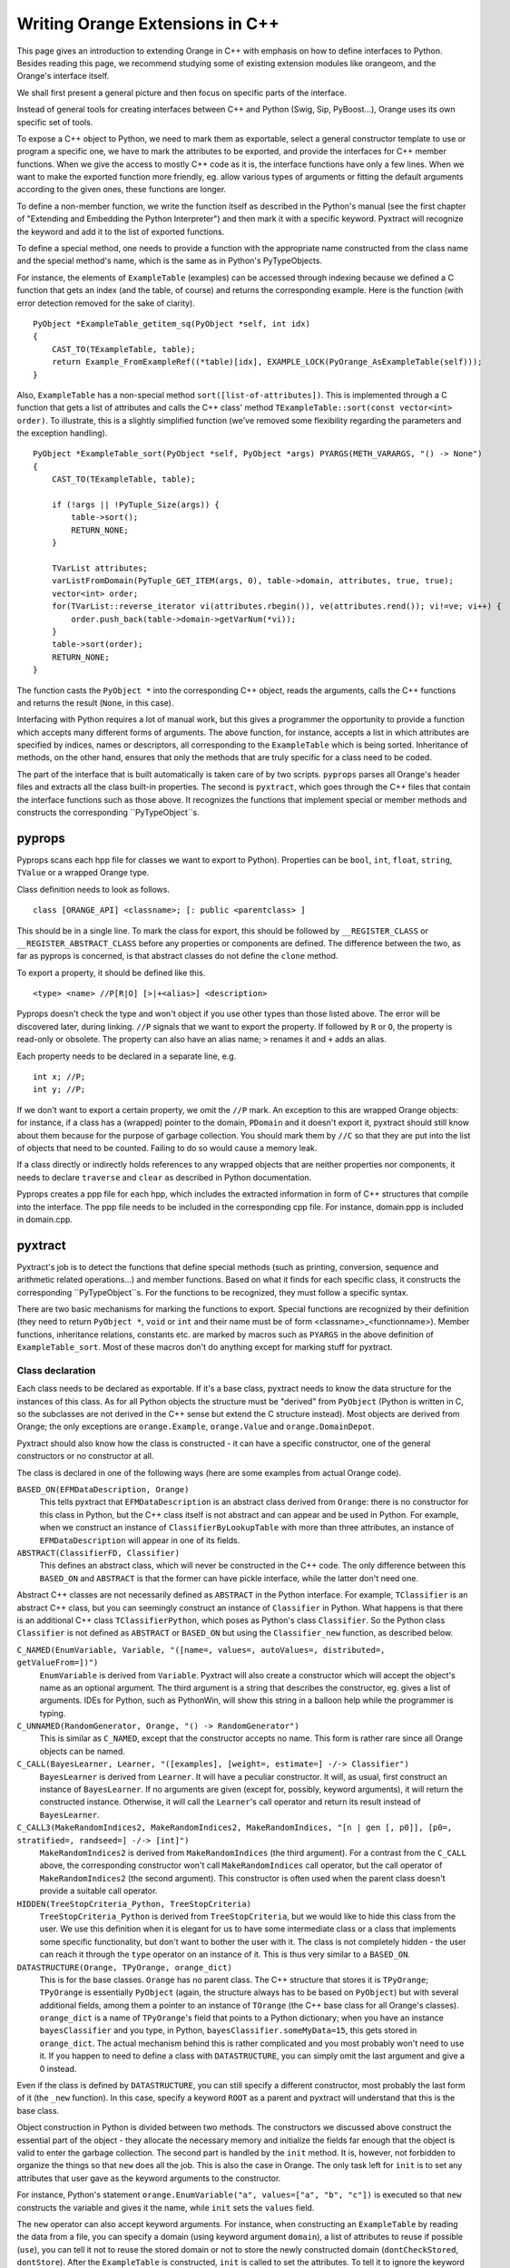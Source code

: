 ################################
Writing Orange Extensions in C++
################################

This page gives an introduction to extending Orange in C++ with emphasis on
how to define interfaces to Python. Besides reading this page, we recommend
studying some of existing extension modules like orangeom, and the Orange's
interface itself.

We shall first present a general picture and then focus on specific parts of the
interface.

Instead of general tools for creating interfaces between C++ and Python
(Swig, Sip, PyBoost...), Orange uses its own specific set of tools.

To expose a C++ object to Python, we need to mark them as exportable, select a
general constructor template to use or program a specific one, we have to mark
the attributes to be exported, and provide the interfaces for C++ member
functions. When we give the access to mostly C++ code as it is, the interface
functions have only a few lines. When we want to make the exported function more
friendly, eg. allow various types of arguments or fitting the default arguments
according to the given ones, these functions are longer.

To define a non-member function, we write the function itself as described in
the Python's manual (see the first chapter of "Extending and Embedding the
Python Interpreter") and then mark it with a specific keyword.
Pyxtract will recognize the keyword and add it to the list of exported functions.

To define a special method, one needs to provide a function with the appropriate
name constructed from the class name and the special method's name, which is the
same as in Python's PyTypeObjects.

For instance, the elements of ``ExampleTable`` (examples) can be accessed
through indexing because we defined a C function that gets an index (and the
table, of course) and returns the corresponding example. Here is the function
(with error detection removed for the sake of clarity). ::

    PyObject *ExampleTable_getitem_sq(PyObject *self, int idx)
    {
        CAST_TO(TExampleTable, table);
        return Example_FromExampleRef((*table)[idx], EXAMPLE_LOCK(PyOrange_AsExampleTable(self)));
    }

Also, ``ExampleTable`` has a non-special method ``sort([list-of-attributes])``.
This is implemented through a C function that gets a list of attributes and
calls the C++ class' method
``TExampleTable::sort(const vector<int> order)``. To illustrate, this is a
slightly simplified function (we've removed some flexibility regarding the
parameters and the exception handling). ::

    PyObject *ExampleTable_sort(PyObject *self, PyObject *args) PYARGS(METH_VARARGS, "() -> None")
    {
        CAST_TO(TExampleTable, table);

        if (!args || !PyTuple_Size(args)) {
            table->sort();
            RETURN_NONE;
        }

        TVarList attributes;
        varListFromDomain(PyTuple_GET_ITEM(args, 0), table->domain, attributes, true, true);
        vector<int> order;
        for(TVarList::reverse_iterator vi(attributes.rbegin()), ve(attributes.rend()); vi!=ve; vi++) {
            order.push_back(table->domain->getVarNum(*vi));
        }
        table->sort(order);
        RETURN_NONE;
    }

The function casts the ``PyObject *`` into the
corresponding C++ object, reads the arguments, calls the C++
functions and returns the result (``None``, in this case).

Interfacing with Python requires a lot of manual work, but this gives a
programmer the opportunity to provide a function which accepts many different
forms of arguments. The above function, for instance, accepts a list in
which attributes are specified by indices, names or descriptors, all
corresponding to the ``ExampleTable`` which is being sorted. Inheritance of
methods, on the other hand, ensures that only the methods that are truly
specific for a class need to be coded.

The part of the interface that is built automatically is taken care of by
two scripts. ``pyprops`` parses all Orange's header files and extracts all
the class built-in properties. The second is ``pyxtract``, which goes
through the C++ files that contain the interface functions such as those above.
It recognizes the functions that implement special or member methods and
constructs the corresponding ``PyTypeObject``s.

*******
pyprops
*******

Pyprops scans each hpp file for classes we want to export to Python). Properties
can be ``bool``, ``int``, ``float``, ``string``, ``TValue`` or a wrapped Orange
type.

Class definition needs to look as follows. ::

    class [ORANGE_API] <classname>; [: public <parentclass> ]

This should be in a single line. To mark the class for export, this should be
followed by ``__REGISTER_CLASS`` or ``__REGISTER_ABSTRACT_CLASS`` before any
properties or components are defined. The difference between the two, as far as
pyprops is concerned, is that abstract classes do not define the ``clone``
method.

To export a property, it should be defined like this. ::

    <type> <name> //P[R|O] [>|+<alias>] <description>

Pyprops doesn't check the type and won't object if you use other types than
those listed above. The error will be discovered later, during linking. ``//P``
signals that we want to export the property. If followed by ``R`` or ``O``, the
property is read-only or obsolete. The property can also have an alias name;
``>`` renames it and ``+`` adds an alias.

Each property needs to be declared in a separate line, e.g. ::

    int x; //P;
    int y; //P;

If we don't want to export a certain property, we omit the ``//P`` mark. An
exception to this are wrapped Orange objects: for instance, if a class has a
(wrapped) pointer to the domain, ``PDomain`` and it doesn't export it, pyxtract
should still know about them because for the purpose of garbage collection. You
should mark them by ``//C`` so that they are put into the list of objects that
need to be counted. Failing to do so would cause a memory leak.

If a class directly or indirectly holds references to any wrapped objects that
are neither properties nor components, it needs to declare ``traverse`` and
``clear`` as described in Python documentation.

Pyprops creates a ppp file for each hpp, which includes the extracted
information in form of C++ structures that compile into the interface.
The ppp file needs to be included in the corresponding cpp file. For
instance, domain.ppp is included in domain.cpp.

********
pyxtract
********

Pyxtract's job is to detect the functions that define special methods (such as
printing, conversion, sequence and arithmetic related operations...) and member
functions. Based on what it finds for each specific class, it constructs the
corresponding ``PyTypeObject``s. For the functions to be recognized, they must
follow a specific syntax.

There are two basic mechanisms for marking the functions to export. Special
functions are recognized by their definition (they need to return
``PyObject *``, ``void`` or ``int`` and their name must be of form
<classname>_<functionname>). Member functions,
inheritance relations, constants etc. are marked by macros such as ``PYARGS``
in the above definition of ``ExampleTable_sort``. Most of these macros don't do
anything except for marking stuff for pyxtract.

Class declaration
=================

Each class needs to be declared as exportable. If it's a base class, pyxtract
needs to know the data structure for the instances of this class. As for all
Python objects the structure must be "derived" from ``PyObject`` (Python is
written in C, so the subclasses are not derived in the C++ sense but extend the
C structure instead). Most objects are derived from Orange; the only exceptions
are ``orange.Example``, ``orange.Value`` and ``orange.DomainDepot``.

Pyxtract should also know how the class is constructed - it can have a specific
constructor, one of the general constructors or no constructor at all.

The class is declared in one of the following ways (here are some examples from
actual Orange code).

``BASED_ON(EFMDataDescription, Orange)``
    This tells pyxtract that ``EFMDataDescription`` is an abstract class derived from ``Orange``: there is no constructor for this class in Python, but the C++ class itself is not abstract and can appear and be used in Python. For example, when we construct an instance of ``ClassifierByLookupTable`` with more than three attributes, an instance of ``EFMDataDescription`` will appear in one of its fields.

``ABSTRACT(ClassifierFD, Classifier)``
    This defines an abstract class, which will never be constructed in the C++ code. The only difference between this ``BASED_ON`` and ``ABSTRACT`` is that the former can have pickle interface, while the latter don't need one.

Abstract C++ classes are not necessarily defined as ``ABSTRACT`` in the Python
interface. For example, ``TClassifier`` is an abstract C++ class, but you can
seemingly construct an instance of ``Classifier`` in Python. What happens is
that there is an additional C++ class ``TClassifierPython``, which poses as
Python's class ``Classifier``. So the Python class ``Classifier`` is not defined
as ``ABSTRACT`` or ``BASED_ON`` but using the ``Classifier_new`` function, as
described below.


``C_NAMED(EnumVariable, Variable, "([name=, values=, autoValues=, distributed=, getValueFrom=])")``
    ``EnumVariable`` is derived from ``Variable``. Pyxtract will also create a constructor which will accept the object's name as an optional argument. The third argument is a string that describes the constructor, eg. gives a list of arguments. IDEs for Python, such as PythonWin, will show this string in a balloon help while the programmer is typing.

``C_UNNAMED(RandomGenerator, Orange, "() -> RandomGenerator")``
    This is similar as ``C_NAMED``, except that the constructor accepts no name. This form is rather rare since all Orange objects can be named.

``C_CALL(BayesLearner, Learner, "([examples], [weight=, estimate=] -/-> Classifier")``
    ``BayesLearner`` is derived from ``Learner``. It will have a peculiar constructor. It will, as usual, first construct an instance of ``BayesLearner``. If no arguments are given (except for, possibly, keyword arguments), it will return the constructed instance. Otherwise, it will call the ``Learner``'s call operator and return its result instead of ``BayesLearner``.

``C_CALL3(MakeRandomIndices2, MakeRandomIndices2, MakeRandomIndices, "[n | gen [, p0]], [p0=, stratified=, randseed=] -/-> [int]")``
    ``MakeRandomIndices2`` is derived from ``MakeRandomIndices`` (the third argument). For a contrast from the ``C_CALL`` above, the corresponding constructor won't call ``MakeRandomIndices`` call operator, but the call operator of ``MakeRandomIndices2`` (the second argument). This constructor is often used when the parent class doesn't provide a suitable call operator.

``HIDDEN(TreeStopCriteria_Python, TreeStopCriteria)``
    ``TreeStopCriteria_Python`` is derived from ``TreeStopCriteria``, but we would like to hide this class from the user. We use this definition when it is elegant for us to have some intermediate class or a class that implements some specific functionality, but don't want to bother the user with it. The class is not completely hidden - the user can reach it through the ``type`` operator on an instance of it. This is thus very similar to a ``BASED_ON``.

``DATASTRUCTURE(Orange, TPyOrange, orange_dict)``
    This is for the base classes. ``Orange`` has no parent class. The C++ structure that stores it is ``TPyOrange``; ``TPyOrange`` is essentially ``PyObject`` (again, the structure always has to be based on ``PyObject``) but with several additional fields, among them a pointer to an instance of ``TOrange`` (the C++ base class for all Orange's classes). ``orange_dict`` is a name of ``TPyOrange``'s field that points to a Python dictionary; when you have an instance ``bayesClassifier`` and you type, in Python, ``bayesClassifier.someMyData=15``, this gets stored in ``orange_dict``. The actual mechanism behind this is rather complicated and you most probably won't need to use it. If you happen to need to define a class with ``DATASTRUCTURE``, you can simply omit the last argument and give a 0 instead.

Even if the class is defined by ``DATASTRUCTURE``, you can still specify a
different constructor, most probably the last form of it (the ``_new``
function). In this case, specify a keyword ``ROOT`` as a parent and pyxtract
will understand that this is the base class.

Object construction in Python is divided between two methods. The constructors
we discussed above construct the essential part of the object - they allocate
the necessary memory and initialize the fields far enough that the object is
valid to enter the garbage collection. The second part is handled by the
``init`` method. It is, however, not forbidden to organize the things so that
``new`` does all the job. This is also the case in Orange. The only task left
for ``init`` is to set any attributes that user gave as the keyword arguments to
the constructor.

For instance, Python's statement
``orange.EnumVariable("a", values=["a", "b", "c"])`` is executed so that ``new``
constructs the variable and gives it the name, while ``init`` sets the
``values`` field.

The ``new`` operator can also accept keyword arguments. For
instance, when constructing an ``ExampleTable`` by reading the data from a file,
you can specify a domain (using keyword argument ``domain``), a list of
attributes to reuse if possible (``use``), you can tell it not to reuse the
stored domain or not to store the newly constructed domain (``dontCheckStored``,
``dontStore``). After the ``ExampleTable`` is constructed, ``init`` is called to
set the attributes. To tell it to ignore the keyword arguments that the
constructor might (or had) used, we write the following. ::

    CONSTRUCTOR_KEYWORDS(ExampleTable, "domain use useMetas dontCheckStored dontStore filterMetas")

There's another macro related to attributes. Let ``ba`` be an orange object, say
an instance of ``orange.BayesLearner``. If you assign new attributes as usual
directly, eg. ``ba.myAttribute = 12``, you will get a warning (you should use
the object's method ``setattr(name, value)`` to avoid it). Some objects have
some attributes that cannot be implemented in C++ code, yet they are usual and
useful. For instance, ``Graph`` can use attributes ``objects``, ``forceMapping``
and ``returnIndices``, which can only be set from Python (if you take a look at
the documentation on ``Graph`` you will see why these cannot be implemented in
C++). Yet, since user are allowed to set these attributes and will do so often,
we don't want to give warnings. We achieve this by ::

    RECOGNIZED_ATTRIBUTES(Graph, "objects forceMapping returnIndices")


Special methods
===============

Special methods act as the class built-in methods. They define what the type can
do: if it, for instance, supports multiplication, it should define the operator
that gets the object itself and another object and return the product (or throw
an exception). If it allows for indexing, it defines an operator that gets the
object itself and the index, and returns the element. These operators are
low-level; most can be called from Python scripts but they are also internally
by Python. For instance, if ``table`` is an ``ExampleTable``, then
``for e in table:`` or ``reduce(f, table)`` will both work by calling the
indexing operator for each table's element.
For more details, consider the Python manual, chapter "Extending and
Embedding the Python Interpreter" section "Defining New Types".

To define a method for Orange class, you need to define a function named,
``<classname>_<methodname>``; the function should return either
``PyObject *``, ``int`` or ``void``. The function's head has to be written in a
single line. Regarding the arguments and the result, it should conform to
Python's specifications. Pyxtract will detect the methods and set the pointers
in ``PyTypeObject`` correspondingly.

Here is a list of methods: the left column represents a method name that
triggers pyxtract (these names generally correspond to special method names of
Python classes as a programmer in Python sees them) and the second is the
name of the field in ``PyTypeObject`` or subjugated structures. See Python
documentation for description of functions' arguments and results. Not all
methods can be directly defined; for those that can't, it is because we either
use an alternative method (eg. ``setattro`` instead of ``setattr``) or pyxtract
gets or computes the data for this field in some other way.

General methods
---------------

+--------------+-----------------------+-----------------------------------------------------------+
| pyxtract     | PyTypeObject          |                                                           |
+==============+=======================+===========================================================+
| ``dealloc``  | ``tp_dealloc``        | Frees the memory occupied by the object. You will need to |
|              |                       | define this for the classes with a new ``DATASTRUCTURE``; |
|              |                       | if you only derive a class from some Orange class, this   |
|              |                       | has been taken care of. If you have a brand new object,   |
|              |                       | copy the code of one of Orange's deallocators.            |
+--------------+-----------------------+-----------------------------------------------------------+
| ``.``        | ``tp_getattr``        | Can't be redefined since we use ``tp_getattro`` instead.  |
+--------------+-----------------------+-----------------------------------------------------------+
| ``.``        | ``tp_setattr``        | Can't be redefined since we use ``tp_setattro`` instead.  |
+--------------+-----------------------+-----------------------------------------------------------+
| ``cmp``      | ``tp_compare``        |                                                           |
+--------------+-----------------------+-----------------------------------------------------------+
| ``repr``     | ``tp_repr``           |                                                           |
+--------------+-----------------------+-----------------------------------------------------------+
| ``.``        | ``as_number``         | (pyxtract will initialize this field if you give any of   |
|              |                       | the methods from the number protocol; you needn't care    |
|              |                       | about this field)                                         |
+--------------+-----------------------+-----------------------------------------------------------+
| ``.``        | ``as_sequence``       | (pyxtract will initialize this field if you give any of   |
|              |                       | the methods from the sequence protocol)                   |
+--------------+-----------------------+-----------------------------------------------------------+
| ``.``        | ``as_mapping``        | (pyxtract will initialize this field if you give any of   |
|              |                       | the methods from the mapping protocol)                    |
+--------------+-----------------------+-----------------------------------------------------------+
| ``hash``     | ``tp_hash``           | Class ``Orange`` computes a hash value from the pointer;  |
|              |                       | you don't need to overload it if your object inherits the |
|              |                       | function. If you write an independent class, just copy the|
|              |                       | code.                                                     |
+--------------+-----------------------+-----------------------------------------------------------+
| ``call``     | ``tp_call``           |                                                           |
+--------------+-----------------------+-----------------------------------------------------------+
| ``call``     | ``tp_call``           |                                                           |
+--------------+-----------------------+-----------------------------------------------------------+
| ``str``      | ``tp_str``            |                                                           |
+--------------+-----------------------+-----------------------------------------------------------+
| ``getattr``  | ``tp_getattro``       |                                                           |
+--------------+-----------------------+-----------------------------------------------------------+
| ``setattr``  | ``tp_setattro``       |                                                           |
+--------------+-----------------------+-----------------------------------------------------------+
| ``.``        | ``tp_as_buffer``      | Pyxtract doesn't support the buffer protocol.             |
+--------------+-----------------------+-----------------------------------------------------------+
| ``.``        | ``tp_flags``          | Flags are set by pyxtract.                                |
+--------------+-----------------------+-----------------------------------------------------------+
| ``.``        | ``tp_doc``            | Documentation is read from the constructor definition     |
|              |                       | (see above).                                              |
+--------------+-----------------------+-----------------------------------------------------------+
| ``traverse`` | ``tp_traverse``       | Traverse is tricky (as is garbage collection in general). |
|              |                       | There's something on it in a comment in root.hpp; besides |
|              |                       | that, study the examples. In general, if a wrapped member |
|              |                       | is exported to Python (just as, for instance,             |
|              |                       | ``Classifier`` contains a ``Variable`` named              |
|              |                       | ``classVar``), you don't need to care about it. You should|
|              |                       | manually take care of any wrapped objects not exported to |
|              |                       | Python. You probably won't come across such cases.        |
+--------------+-----------------------+-----------------------------------------------------------+
| ``clear``    | ``tp_clear``          |                                                           |
+--------------+-----------------------+-----------------------------------------------------------+
| ``richcmp``  | ``tp_richcmp``        |                                                           |
+--------------+-----------------------+-----------------------------------------------------------+
| ``.``        | ``tp_weaklistoffset`` |                                                           |
+--------------+-----------------------+-----------------------------------------------------------+
| ``iter``     | ``tp_iter``           |                                                           |
+--------------+-----------------------+-----------------------------------------------------------+
| ``iternext`` | ``tp_iternext``       |                                                           |
+--------------+-----------------------+-----------------------------------------------------------+
| ``.``        | ``tp_methods``        | Set by pyxtract if any methods are given.                 |
+--------------+-----------------------+-----------------------------------------------------------+
| ``.``        | ``tp_members``        |                                                           |
+--------------+-----------------------+-----------------------------------------------------------+
| ``.``        | ``getset``            | Pyxtract initializes this by a pointer to manually        |
|              |                       | written getters/setters (see below).                      |
+--------------+-----------------------+-----------------------------------------------------------+
| ``.``        | ``tp_base``           | Set by pyxtract to a class specified in constructor       |
|              |                       | (see above).                                              |
+--------------+-----------------------+-----------------------------------------------------------+
| ``.``        | ``tp_dict``           | Used for class constants (eg. ``Classifier.GetBoth``)     |
+--------------+-----------------------+-----------------------------------------------------------+
| ``.``        | ``tp_descrget``       |                                                           |
+--------------+-----------------------+-----------------------------------------------------------+
| ``.``        | ``tp_descrset``       |                                                           |
+--------------+-----------------------+-----------------------------------------------------------+
| ``.``        | ``tp_dictoffset``     | Set by pyxtract to the field given in ``DATASTRUCTURE``   |
|              |                       | (if there is any).                                        |
+--------------+-----------------------+-----------------------------------------------------------+
| ``init``     | ``tp_init``           |                                                           |
+--------------+-----------------------+-----------------------------------------------------------+
| ``.``        | ``tp_alloc``          | Set to ``PyType_GenericAlloc``                            |
+--------------+-----------------------+-----------------------------------------------------------+
| ``new``      | ``tp_new``            |                                                           |
+--------------+-----------------------+-----------------------------------------------------------+
| ``.``        | ``tp_free``           | Set to ``_PyObject_GC_Del``                               |
+--------------+-----------------------+-----------------------------------------------------------+
| ``.``        | ``tp_is_gc``          |                                                           |
+--------------+-----------------------+-----------------------------------------------------------+
| ``.``        | ``tp_bases``          |                                                           |
+--------------+-----------------------+-----------------------------------------------------------+
| ``.``        | ``tp_mro``            |                                                           |
+--------------+-----------------------+-----------------------------------------------------------+
| ``.``        | ``tp_cache``          |                                                           |
+--------------+-----------------------+-----------------------------------------------------------+
| ``.``        | ``tp_subclasses``     |                                                           |
+--------------+-----------------------+-----------------------------------------------------------+
| ``.``        | ``tp_weaklist``       |                                                           |
+--------------+-----------------------+-----------------------------------------------------------+

Numeric protocol
----------------

+------------+------------------+-------------+-----------------+------------+---------------+-----------+--------------+
| ``add``    |  ``nb_add``      | ``pow``     | ``nb_power``    | ``lshift`` | ``nb_lshift`` | ``int``   | ``nb_int``   |
+------------+------------------+-------------+-----------------+------------+---------------+-----------+--------------+
| ``sub``    | ``nb_subtract``  | ``neg``     | ``nb_negative`` | ``rshift`` | ``nb_rshift`` | ``long``  | ``nb_long``  |
+------------+------------------+-------------+-----------------+------------+---------------+-----------+--------------+
| ``mul``    | ``nb_multiply``  | ``pos``     | ``nb_positive`` | ``and``    | ``nb_and``    | ``float`` | ``nb_float`` |
+------------+------------------+-------------+-----------------+------------+---------------+-----------+--------------+
| ``div``    | ``nb_divide``    | ``abs``     | ``nb_absolute`` | ``or``     | ``nb_or``     | ``oct``   | ``nb_oct``   |
+------------+------------------+-------------+-----------------+------------+---------------+-----------+--------------+
| ``mod``    | ``nb_remainder`` | ``nonzero`` | ``nb_nonzero``  | ``coerce`` | ``nb_coerce`` | ``hex``   | ``nb_hex``   |
+------------+------------------+-------------+-----------------+------------+---------------+-----------+--------------+
| ``divmod`` | ``nb_divmod``    | ``inv``     | ``nb_invert``   |            |               |           |              |
+------------+------------------+-------------+-----------------+------------+---------------+-----------+--------------+

Sequence protocol
-----------------

+----------------+---------------+----------------+------------------+
| ``len_sq``     | ``sq_length`` | ``getslice``   | ``sq_slice``     |
+----------------+---------------+----------------+------------------+
| ``concat``     | ``sq_concat`` | ``setitem_sq`` | ``sq_ass_item``  |
+----------------+---------------+----------------+------------------+
| ``repeat``     | ``sq_slice``  | ``setslice``   | ``sq_ass_slice`` |
+----------------+---------------+----------------+------------------+
| ``getitem_sq`` | ``sq_item``   | ``contains``   | ``sq_contains``  |
+----------------+---------------+----------------+------------------+

Mapping protocol
----------------

+-------------+----------------------+
| ``len``     | ``mp_length``        |
+-------------+----------------------+
| ``getitem`` | ``mp_subscript``     |
+-------------+----------------------+
| ``setitem`` | ``mp_ass_subscript`` |
+-------------+----------------------+

For example, here is what gets called when you want to know the length of an
example table. ::

    int ExampleTable_len_sq(PyObject *self)
    {
        PyTRY
            return SELF_AS(TExampleGenerator).numberOfExamples();
        PyCATCH_1
    }

``PyTRY`` and ``PyCATCH`` take care of C++ exceptions. ``SELF_AS`` is a macro
for casting, ie unwrapping the points (this is an alternative to ``CAST_TO``).


Getting and Setting Class Attributes
====================================

Exporting of most of C++ class fields is already taken care by the lists that
are compiled by pyprops. There are only a few cases in the entire Orange where
we needed to manually write specific handlers for setting and getting the
attributes. This needs to be done if setting needs some special processing or
when simulating an attribute that does not exist in the underlying C++ class.

An example for this is class ``HierarchicalCluster``. It contains results of a
general, not necessarily binary clustering, so each node in the tree has a list
``branches`` with all the node's children. Yet, as the usual clustering is
binary, it would be nice if the node would also support attributes ``left`` and
``right``. They are not present in C++, but we can write a function that check
the number of branches; if there are none, it returns ``None``, if there are
more than two, it complains, while otherwise it returns the first branch. ::

    PyObject *HierarchicalCluster_get_left(PyObject *self)
    {
        PyTRY
            CAST_TO(THierarchicalCluster, cluster);

            if (!cluster->branches)
                RETURN_NONE

            if (cluster->branches->size() > 2)
                PYERROR(PyExc_AttributeError,
                        "'left' not defined (cluster has more than two subclusters)",
                        NULL);

            return WrapOrange(cluster->branches->front());
        PyCATCH
    }

As you can see from the example, the function needs to accept a ``PyObject *``
(the object it``self``) and return a ``PyObject *`` (the attribute value). The
function name needs to be ``<classname>_get_<attributename>``.
Setting an attribute is similar; function name should be
``<classname>_set_<attributename>``, it should accept two Python
objects (the object and the attribute value) and return an ``int``, where 0
signifies success and -1 a failure.

If you define only one of the two handlers, you'll get a read-only or write-only
attribute.


Member functions
================

We have already shown an example of a member function - the ``ExampleTable``'s
method ``sort``. The general template is
``PyObject *<classname>_<methodname>(<arguments>) PYARGS(<arguments-keyword>, <documentation-string>)``.
In the case of the ``ExampleTable``'s ``sort``, this looks like this. ::

    PyObject *ExampleTable_sort(PyObject *self, PyObject *args) PYARGS(METH_VARARGS, "() -> None")

Argument type can be any of the usual Python constants stating the number and
the kind of arguments, such as ``METH_VARARGS`` or ``METH_O`` - this constant
gets copied to the corresponding list (browse Python documentation for
``PyMethodDef``).


Class constants
===============

Orange classes, as seen from Python, can also have constants, such as
``orange.Classifier.GetBoth``. Classifier's ``GetBoth`` is visible as a member
of the class, the derived classes and all their instances (eg.
``BayesClassifier.GetBoth`` and ``bayes.GetBoth``).

There are several ways to define such constants. If they are simple integers or
floats, you can use ``PYCLASSCONSTANT_INT`` or ``PYCLASSCONSTANT_FLOAT``, like
in ::

    PYCLASSCONSTANT_INT(Classifier, GetBoth, 2)

You can also use the enums from the class, like ::

    PYCLASSCONSTANT_INT(C45TreeNode, Leaf, TC45TreeNode::Leaf)

Pyxtract will convert the given constant to a Python object (using
``PyInt_FromLong`` or ``PyFloat_FromDouble>``).

When the constant is an object of some other type, use ``PYCLASSCONSTANT``. In
this form (not used in Orange so far), the third argument can be either an
instance of ``PyObject *`` or a function call. In either case, the object or
function must be known at the point where the pyxtract generated file is
included.


Pickling
========

Pickling is taken care of automatically if the class provides a Python
constructor that can construct the object without arguments (it may *accept*
arguments, but should be able to do without them. If there is no such
constructor, the class should provide a ``__reduce__`` method or it should
explicitly declare that it cannot be pickled. If it doesn't pyxtract will issue
a warning that the class will not be picklable.

Here are the rules:

* Classes that provide a ``__reduce__`` method (details follow below) are pickled through that method.

* Class ``Orange``, the base class, already provides a ``__reduce__`` method, which is only useful if the constructor accepts empty arguments. So, if the constructor is declared as ``C_NAMED``, ``C_UNNAMED``, ``C_CALL`` or ``C_CALL3``, the class is the class will be picklable. See the warning below.

* If the constructor is defined by ``_new`` method, and the ``BASED_ON`` definition is followed be ``ALLOWS_EMPTY``, this signifies that it accepts empty arguments, so it will be picklable just as in the above point. For example, the constructor for the class ``DefaultClassifier`` is defined like this ::

    PyObject *DefaultClassifier_new(PyTypeObject *tpe, PyObject *args)
        BASED_ON(Classifier, "([defaultVal])") ALLOWS_EMPTY

and is picklable through code ``Orange.__reduce__``. But again, see the warning
below.

* If the constructor is defined as ``ABSTRACT``, there cannot be any instances of this class, so pyxtract will give no warning that it is not picklable.
* The class can be explicitly defined as not picklable by ``NO_PICKLE`` macro, as in ::

    NO_PICKLE(TabDelimExampleGenerator)

  Such classes won't be picklable even if they define the appropriate
  constructors. This effectively defined a ``__reduce__`` method which yields an
  exception; if you manually provide a ``__reduce__`` method for such a class,
  pyxtract will detect that the method is multiply defined.

* If there are no suitable constructors, no ``__reduce__`` method and no
  ``ABSTRACT`` or ``NO_PICKLE`` flag, pyxtract gives a warning about that.

When the constructor is used, as in points 2 and 3, pickling will only work if
all fields of the C++ class can be set "manually" from Python, are set through
the constructor, or are set when assigning other fields. In other words, if
there are fields that are not
marked as ``//P`` for pyprops, you will most probably need to manually define
a ``__reduce__`` method, as in point 1.

The details of what the ``__reduce__`` method must do are described in the
Python documentation. In our circumstances, it can be implemented in two ways
which differ in what function is used for unpickling: it can either use the
class' constructor or we can define a special method for unpickling.

The former usually happens when the class has a read-only property (``//PR``),
which is set by the constructor. For instance, ``AssociationRule`` has read-only
fields ``left`` and ``right``, which are needs to be given to the constructor.
This is the ``__reduce__`` method for the class. ::

    PyObject *AssociationRule__reduce__(PyObject *self)
    {
        PyTRY
            CAST_TO(TAssociationRule, arule);
            return Py_BuildValue("O(NN)N", self->ob_type,
                                       Example_FromWrappedExample(arule->left),
                                       Example_FromWrappedExample(arule->right),
                                       packOrangeDictionary(self));
        PyCATCH
    }

As described in the Python documentation, the ``__reduce__`` should return a
tuple in which the first element is the function that will do the unpickling,
and the second argument are the arguments for that function. Our unpickling
function is simply the classes' type (calling a type corresponds to calling a
constructor) and the arguments for the constructor are the left- and right-hand
side of the rule. The third element of the tuple is classes' dictionary.

When unpickling is more complicated - usually when the class has no constructor
and contains fields of type ``float *`` or similar - we need a special
unpickling function. The function needs to be directly in the modules' namespace
(it cannot be a static method of a class), so we named them
``__pickleLoader<classname>``. Search for examples of such functions in
the source code; note that the instance's true class need to be pickled, too.
Also, check how we use ``TCharBuffer`` throughout the code to store and pickle
binary data as Python strings.

Be careful when manually writing the unpickler: if a C++ class derived from that
class inherits its ``__reduce__``, the corresponding unpickler will construct an
instance of a wrong class (unless the unpickler functions through Python's
constructor, ``ob_type->tp_new``). Hence, classes derived from a class which
defines an unpickler have to define their own ``__reduce__``, too.

Non-member functions and constants
==================================

Non-member functions are defined in the same way as member functions except
that their names do not start with the class name. Here is how the ``newmetaid``
is implemented ::

    PyObject *newmetaid(PyObject *, PyObject *) PYARGS(0,"() -> int")
    {
        PyTRY
            return PyInt_FromLong(getMetaID());
        PyCATCH
    }

Orange also defines some non-member constants. These are defined in a similar
fashion as the class constants.
``PYCONSTANT_INT(<constant-name>, <integer>)`` defines an integer
constant and ``PYCONSTANT_FLOAT`` would be used for a continuous one.
``PYCONSTANT`` is used for objects of other types, as the below example that
defines an (obsolete) constant ``MeasureAttribute_splitGain`` shows. ::

    PYCONSTANT(MeasureAttribute_splitGain, (PyObject *)&PyOrMeasureAttribute_gainRatio_Type)

Class constants from the previous section are put in a pyxtract generated file
that is included at the end of the file in which the constant definitions and
the corresponding classes are. Global constant modules are included in another
file, far away from their actual definitions. For this reason, ``PYCONSTANT``
cannot refer to any functions (the above example is an exception - all class
types are declared in this same file and are thus available at the moment the
above code is used). Therefore, if the constant is defined by a function call,
you need to use another keyword, ``PYCONSTANTFUNC``::

    PYCONSTANTFUNC(globalRandom, stdRandomGenerator)

Pyxtract will generate a code which will, prior to calling
``stdRandomGenerator``, declare it as a function with no arguments that returns
``PyObject *``. Of course, you will have to define the function somewhere in
your code, like this::

    PyObject *stdRandomGenerator()
    {
        return WrapOrange(globalRandom);
    }

Another example are ``VarTypes``. ``VarTypes`` is a tiny module inside Orange
that contains nothing but five constants, representing various attribute types.
From pyxtract perspective, ``VarTypes`` is a constant. This is the complete
definition. ::

    PyObject *VarTypes()
    {
        PyObject *vartypes=PyModule_New("VarTypes");
        PyModule_AddIntConstant(vartypes, "None", (int)TValue::NONE);
        PyModule_AddIntConstant(vartypes, "Discrete", (int)TValue::INTVAR);
        PyModule_AddIntConstant(vartypes, "Continuous", (int)TValue::FLOATVAR);
        PyModule_AddIntConstant(vartypes, "Other", (int)TValue::FLOATVAR+1);
        PyModule_AddIntConstant(vartypes, "String", (int)STRINGVAR);
        return vartypes;
    }

    PYCONSTANTFUNC(VarTypes, VarTypes)

If you want to understand the constants completely, check the Orange's pyxtract
generated file initialization.px.

How does it all fit together
============================

We will finish the section with a description of the files generated by the two
scripts. Understanding these may be needed for debugging purposes.

File specific px files
----------------------

For each compiled cpp file, pyxtract creates a px file with the same name. The
file starts with externs declaring the base classes for the classes whose types
are defined later on. Then follow class type definitions:

* Method definitions (``PyMethodDef``). Nothing exotic here, just a table with
  the member functions that is pointed to by ``tp_methods`` of the
  ``PyTypeObject``.

* GetSet definitions (``PyGetSetDef``). Similar to methods, a list to be pointed
  to by ``tp_getset``, which includes the attributes for which special handlers
  were written.

* Definitions of doc strings for call operator and constructor.

* Constants. If the class has any constants, there will be a function named
  ``void <class-name>_addConstants()``. The function will create a class
  dictionary in the type's ``tp_dict``, if there is none yet. Then it will store
  the constants in it. The functions is called at the module initialization,
  file initialization.px.

* Constructors. If the class uses generic constructors (ie, if it's defined by
  ``C_UNNAMED``, ``C_NAMED``, ``C_CALL`` or ``C_CALL3``), they will need to call
  a default object constructor, like the below one for ``FloatVariable``.
  (This supposes the object is derived from ``TOrange``! We will need to get rid
  of this we want pyxtract to be more general. Maybe an additional argument in
  ``DATASTRUCTURE``?) ::

    POrange FloatVariable_default_constructor(PyTypeObject *type)
    {
        return POrange(mlnew TFloatVariable(), type);
    }

  If the class is abstract, pyxtract defines a constructor that will call
  ``PyOrType_GenericAbstract``. ``PyOrType_GenericAbstract`` checks the type
  that the caller wishes to construct; if it is a type derived from this type,
  it permits it, otherwise it complains that the class is abstract.

* Aliases. A list of renamed attributes.

* ``PyTypeObject`` and the numeric, sequence and mapping protocols.
  ``PyTypeObject`` is named ``PyOr<classname>_Type_inh``.

* Definition of conversion functions. This is done by macro
  ``DEFINE_cc(<classname>)`` which defines
  ``int ccn_<classname>(PyObject *obj, void *ptr)`` - functions that can
  be used in ``PyArg_ParseTuple`` for converting an argument (given as
  ``PyObject *`` to an instance of ``<classname>``. Nothing needs to be
  programmed for the conversion, it is just a
  cast: ``*(GCPtr< T##type > *)(ptr) = PyOrange_As##type(obj);``). The
  difference between ``cc`` and ``ccn`` is that the latter accepts null
  pointers.

* ``TOrangeType`` that (essentially) inherits ``PyTypeObject``. The new
  definition also includes the RTTI used for wrapping (this way Orange knows
  which C++ class corresponds to which Python class), a pointer to the default
  constructor (used by generic constructors), a pointer to list of constructor
  keywords (``CONSTRUCTOR_KEYWORDS``, keyword arguments that should be ignored
  in a later call to ``init``) and recognized attributes
  (``RECOGNIZED_ATTRIBUTES``, attributes that don't yield warnings when set), a
  list of aliases, and pointers to ``cc_`` and ``ccn_`` functions. The latter
  are not used by Orange, since it can call the converters directly. They are
  here because ``TOrangeType`` is exported in a DLL while ``cc_`` and ``ccn_``
  are not (for the sake of limiting the number of exported symbols).


initialization.px
-----------------

Initialization.px defines the global module stuff.

First, here is a list of all ``TOrangeTypes``. The list is used for checking
whether some Python object is of Orange's type or derived from one, for finding
a Python class corresponding to a C++ class (based on C++'s RTTI). Orange also
exports the list as ``orange._orangeClasses``; this is a ``PyCObject`` so it can
only be used by other Python extensions written in C.

Then come declarations of all non-member functions, followed by a
``PyMethodDef`` structure with them.

Finally, here are declarations of functions that return manually constructed
constants (eg ``VarTypes``) and declarations of functions that add class
constants (eg ``Classifier_addConstants``). The latter functions were generated
by pyxtract and reside in the individual px files. Then follows a function that
calls all the constant related functions declared above. This function also adds
all class types to the Orange module.

The main module now only needs to call ``addConstants``.

externs.px
----------

Externs.px declares symbols for all Orange classes, for instance ::

    extern ORANGE_API TOrangeType PyOrDomain_Type;
    #define PyOrDomain_Check(op) PyObject_TypeCheck(op, (PyTypeObject *)&PyOrDomain_Type)
    int cc_Domain(PyObject *, void *);
    int ccn_Domain(PyObject *, void *);
    #define PyOrange_AsDomain(op) (GCPtr< TDomain >(PyOrange_AS_Orange(op)))

**************************
What and where to include?
**************************

As already mentioned, ppp files should be included (at the beginning) of the
corresponding cpp files, instead of the hpp file. For instance, domain.ppp is
included in domain.cpp. Each ppp should be compiled only once, all other files
needing the definition of ``TDomain`` should still include domain.hpp as usual.

File-specific px files are included in the corresponding cpp files.
lib_kernel.px is included at the end of lib_kernel.cpp, from which it was
generated. initialization.px should preferably be included in the file that
initializes the module (function ``initorange`` needs to call ``addConstants``,
which is declared in initialization.px. These px files contain definitions and
must be compiled only once. externs.px contains declarations and can be included
wherever needed.

For Microsoft Visual Studio, create a new, blank workspace. Specify the
directory with orange sources as "Location". Add a new project of type "Win 32
Dynamic-Link Library"; change the
location back to d:\ai\orange\source. Make it an empty DLL project.

Whatever names you give your module, make sure that the .cpp and .hpp files you
create as you go on are in orange\source\something (replace "something" with
something), since the further instructions will suppose it.
